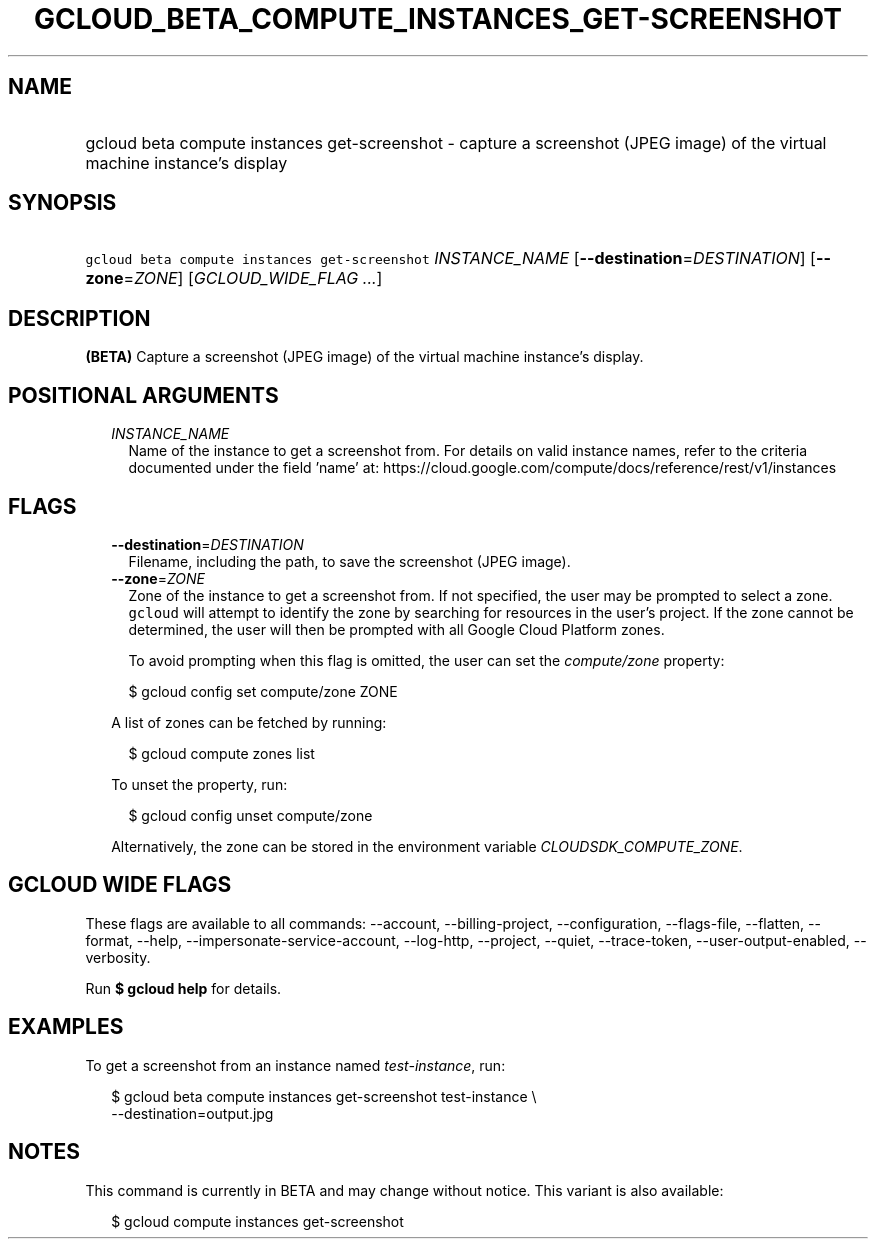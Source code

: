 
.TH "GCLOUD_BETA_COMPUTE_INSTANCES_GET\-SCREENSHOT" 1



.SH "NAME"
.HP
gcloud beta compute instances get\-screenshot \- capture a screenshot (JPEG\ image) of the virtual machine instance's display



.SH "SYNOPSIS"
.HP
\f5gcloud beta compute instances get\-screenshot\fR \fIINSTANCE_NAME\fR [\fB\-\-destination\fR=\fIDESTINATION\fR] [\fB\-\-zone\fR=\fIZONE\fR] [\fIGCLOUD_WIDE_FLAG\ ...\fR]



.SH "DESCRIPTION"

\fB(BETA)\fR Capture a screenshot (JPEG image) of the virtual machine instance's
display.



.SH "POSITIONAL ARGUMENTS"

.RS 2m
.TP 2m
\fIINSTANCE_NAME\fR
Name of the instance to get a screenshot from. For details on valid instance
names, refer to the criteria documented under the field 'name' at:
https://cloud.google.com/compute/docs/reference/rest/v1/instances


.RE
.sp

.SH "FLAGS"

.RS 2m
.TP 2m
\fB\-\-destination\fR=\fIDESTINATION\fR
Filename, including the path, to save the screenshot (JPEG image).

.TP 2m
\fB\-\-zone\fR=\fIZONE\fR
Zone of the instance to get a screenshot from. If not specified, the user may be
prompted to select a zone. \f5gcloud\fR will attempt to identify the zone by
searching for resources in the user's project. If the zone cannot be determined,
the user will then be prompted with all Google Cloud Platform zones.

To avoid prompting when this flag is omitted, the user can set the
\f5\fIcompute/zone\fR\fR property:

.RS 2m
$ gcloud config set compute/zone ZONE
.RE

A list of zones can be fetched by running:

.RS 2m
$ gcloud compute zones list
.RE

To unset the property, run:

.RS 2m
$ gcloud config unset compute/zone
.RE

Alternatively, the zone can be stored in the environment variable
\f5\fICLOUDSDK_COMPUTE_ZONE\fR\fR.


.RE
.sp

.SH "GCLOUD WIDE FLAGS"

These flags are available to all commands: \-\-account, \-\-billing\-project,
\-\-configuration, \-\-flags\-file, \-\-flatten, \-\-format, \-\-help,
\-\-impersonate\-service\-account, \-\-log\-http, \-\-project, \-\-quiet,
\-\-trace\-token, \-\-user\-output\-enabled, \-\-verbosity.

Run \fB$ gcloud help\fR for details.



.SH "EXAMPLES"

To get a screenshot from an instance named \f5\fItest\-instance\fR\fR, run:

.RS 2m
$ gcloud beta compute instances get\-screenshot test\-instance \e
    \-\-destination=output.jpg
.RE



.SH "NOTES"

This command is currently in BETA and may change without notice. This variant is
also available:

.RS 2m
$ gcloud compute instances get\-screenshot
.RE

